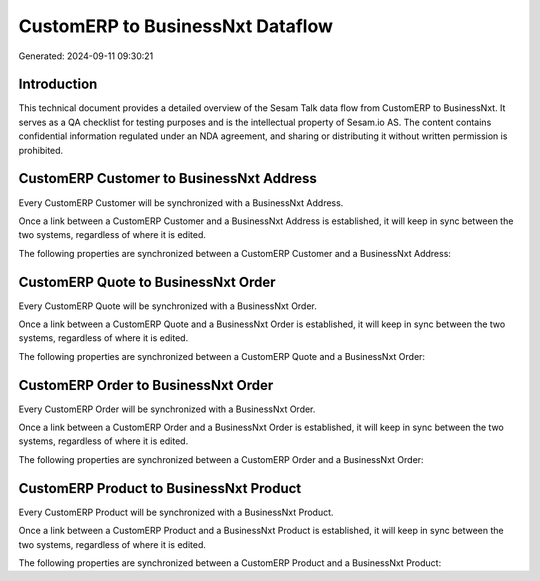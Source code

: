 =================================
CustomERP to BusinessNxt Dataflow
=================================

Generated: 2024-09-11 09:30:21

Introduction
------------

This technical document provides a detailed overview of the Sesam Talk data flow from CustomERP to BusinessNxt. It serves as a QA checklist for testing purposes and is the intellectual property of Sesam.io AS. The content contains confidential information regulated under an NDA agreement, and sharing or distributing it without written permission is prohibited.

CustomERP Customer to BusinessNxt Address
-----------------------------------------
Every CustomERP Customer will be synchronized with a BusinessNxt Address.

Once a link between a CustomERP Customer and a BusinessNxt Address is established, it will keep in sync between the two systems, regardless of where it is edited.

The following properties are synchronized between a CustomERP Customer and a BusinessNxt Address:

.. list-table::
   :header-rows: 1

   * - CustomERP Customer Property
     - BusinessNxt Address Property
     - BusinessNxt Data Type


CustomERP Quote to BusinessNxt Order
------------------------------------
Every CustomERP Quote will be synchronized with a BusinessNxt Order.

Once a link between a CustomERP Quote and a BusinessNxt Order is established, it will keep in sync between the two systems, regardless of where it is edited.

The following properties are synchronized between a CustomERP Quote and a BusinessNxt Order:

.. list-table::
   :header-rows: 1

   * - CustomERP Quote Property
     - BusinessNxt Order Property
     - BusinessNxt Data Type


CustomERP Order to BusinessNxt Order
------------------------------------
Every CustomERP Order will be synchronized with a BusinessNxt Order.

Once a link between a CustomERP Order and a BusinessNxt Order is established, it will keep in sync between the two systems, regardless of where it is edited.

The following properties are synchronized between a CustomERP Order and a BusinessNxt Order:

.. list-table::
   :header-rows: 1

   * - CustomERP Order Property
     - BusinessNxt Order Property
     - BusinessNxt Data Type


CustomERP Product to BusinessNxt Product
----------------------------------------
Every CustomERP Product will be synchronized with a BusinessNxt Product.

Once a link between a CustomERP Product and a BusinessNxt Product is established, it will keep in sync between the two systems, regardless of where it is edited.

The following properties are synchronized between a CustomERP Product and a BusinessNxt Product:

.. list-table::
   :header-rows: 1

   * - CustomERP Product Property
     - BusinessNxt Product Property
     - BusinessNxt Data Type

